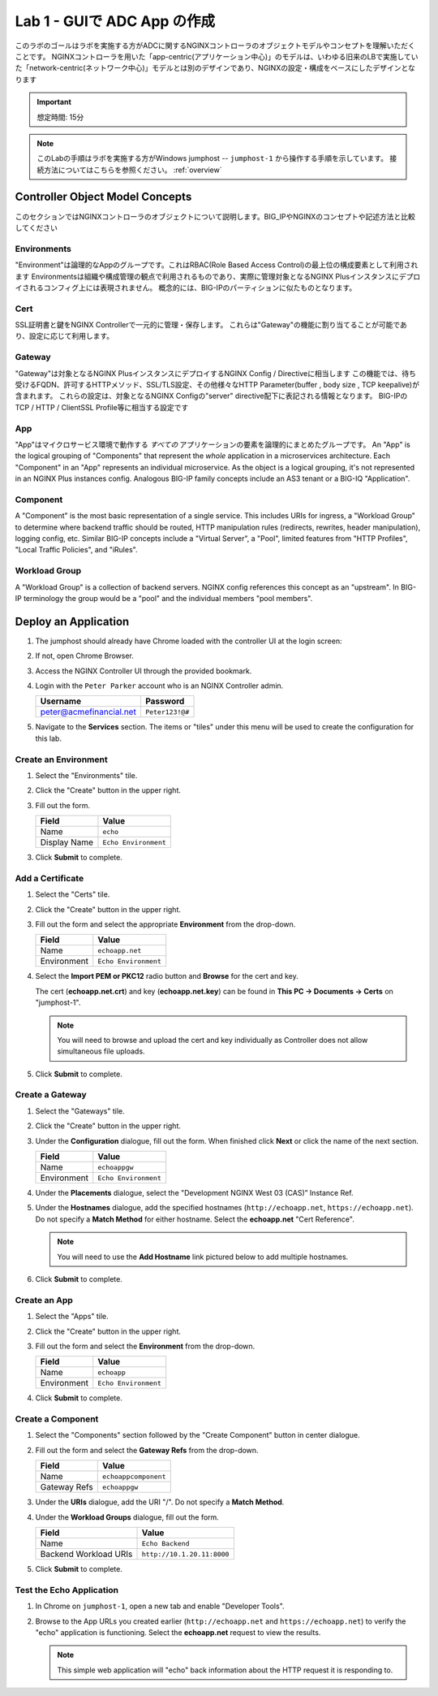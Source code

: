 Lab 1 - GUIで ADC App の作成
#######################################

このラボのゴールはラボを実施する方がADCに関するNGINXコントローラのオブジェクトモデルやコンセプトを理解いただくことです。
NGINXコントローラを用いた「app-centric(アプリケーション中心)」のモデルは、いわゆる旧来のLBで実施していた「network-centric(ネットワーク中心)」モデルとは別のデザインであり、NGINXの設定・構成をベースにしたデザインとなります

.. IMPORTANT::
    想定時間: 15分

.. NOTE::
    このLabの手順はラボを実施する方がWindows jumphost -- ``jumphost-1`` から操作する手順を示しています。
    接続方法についてはこちらを参照ください。 :ref:`overview` 


Controller Object Model Concepts
---------------------------------
このセクションではNGINXコントローラのオブジェクトについて説明します。BIG_IPやNGINXのコンセプトや記述方法と比較してください

   .. image:: ./media/M2L1ServOver.png
      :width: 600

Environments
^^^^^^^^^^^^

"Environment"は論理的なAppのグループです。これはRBAC(Role Based Access Control)の最上位の構成要素として利用されます
Environmentsは組織や構成管理の観点で利用されるものであり、実際に管理対象となるNGINX Plusインスタンスにデプロイされるコンフィグ上には表現されません。
概念的には、BIG-IPのパーティションに似たものとなります。

Cert
^^^^

SSL証明書と鍵をNGINX Controllerで一元的に管理・保存します。
これらは"Gateway"の機能に割り当てることが可能であり、設定に応じて利用します。

Gateway
^^^^^^^

"Gateway"は対象となるNGINX PlusインスタンスにデプロイするNGINX Config / Directiveに相当します
この機能では、待ち受けるFQDN、許可するHTTPメソッド、SSL/TLS設定、その他様々なHTTP Parameter(buffer , body size , TCP keepalive)が含まれます。
これらの設定は、対象となるNGINX Configの"server" directive配下に表記される情報となります。
BIG-IPのTCP / HTTP / ClientSSL Profile等に相当する設定です

App
^^^

"App"はマイクロサービス環境で動作する *すべての* アプリケーションの要素を論理的にまとめたグループです。
An "App" is the logical grouping of "Components" that represent the *whole* application in a microservices architecture.
Each "Component" in an "App" represents an individual microservice. 
As the object is a logical grouping, it's not represented in an NGINX Plus instances config.
Analogous BIG-IP family concepts include an AS3 tenant or a BIG-IQ "Application".

Component
^^^^^^^^^

A "Component" is the most basic representation of a single service. This includes URIs for ingress, a "Workload Group" to determine 
where backend traffic should be routed, HTTP manipulation rules (redirects, rewrites, header manipulation), logging config, etc.
Similar BIG-IP concepts include a "Virtual Server", a "Pool", limited features from "HTTP Profiles", "Local Traffic Policies", and "iRules".    


Workload Group
^^^^^^^^^^^^^^

A "Workload Group" is a collection of backend servers. NGINX config references this concept as an "upstream".
In BIG-IP terminology the group would be a "pool" and the individual members "pool members".


Deploy an Application
-----------------------
#. The jumphost should already have Chrome loaded with the controller UI at the login screen:

   .. image:: ../media/ControllerLogin.png
      :width: 400

#. If not, open Chrome Browser.

#. Access the NGINX Controller UI through the provided bookmark.

   .. image:: ../media/ControllerBookmark.png
      :width: 600

#. Login with the ``Peter Parker`` account who is an NGINX Controller admin.

   +-------------------------+-----------------+
   |      Username           |    Password     |
   +=========================+=================+
   | peter@acmefinancial.net | ``Peter123!@#`` |
   +-------------------------+-----------------+

   .. image:: ../media/ControllerLogin-Peter.png
      :width: 400

#. Navigate to the **Services** section. The items or "tiles" under this menu will be used to create the configuration for this lab.

   .. image:: ../media/Tile-Services.png
      :width: 200

Create an Environment
^^^^^^^^^^^^^^^^^^^^^^

#. Select the "Environments" tile.

   .. image:: ./media/M2L1EnvTile.png
      :width: 200

#. Click the "Create" button in the upper right.

   .. image:: ./media/M2L1EnvCreate.png
      :width: 700

#. Fill out the form.

   +---------------------+------------------------------+
   |        Field        |      Value                   |
   +=====================+==============================+
   |  Name               |  ``echo``                    |
   +---------------------+------------------------------+
   |  Display Name       | ``Echo Environment``         |
   +---------------------+------------------------------+

   .. image:: ./media/M2L1EnvDialogue.png
      :width: 700

3. Click **Submit** to complete.

   .. image:: ../media/Submit.png
      :width: 100


Add a Certificate
^^^^^^^^^^^^^^^^^

#. Select the "Certs" tile.

   .. image:: ./media/M2L1Certs.png
      :width: 200

#. Click the "Create" button in the upper right.

   .. image:: ./media/M2L1CertCreate.png
      :width: 800

#. Fill out the form and select the appropriate **Environment** from the drop-down. 

   +-----------------+----------------------------------+
   |        Field    |      Value                       |
   +=================+==================================+
   |  Name           |  ``echoapp.net``                 |
   +-----------------+----------------------------------+
   |  Environment    | ``Echo Environment``             |
   +-----------------+----------------------------------+

   .. image:: ./media/M2L1CertDialogue1.png
      :width: 700

#. Select the **Import PEM or PKC12** radio button and **Browse** for the cert and key.

   .. image:: ./media/M2L1CertDialogue2.png
      :width: 700

   The cert (**echoapp.net.crt**) and key (**echoapp.net.key**) can be found in **This PC -> Documents -> Certs** on "jumphost-1". 

   .. NOTE::
      You will need to browse and upload the cert and key individually as Controller does not allow simultaneous file uploads.

   .. image:: ./media/M2L1Cert&Key.png
      :width: 700

#. Click **Submit** to complete.

   .. image:: ../media/Submit.png
      :width: 100


Create a Gateway
^^^^^^^^^^^^^^^^^

#. Select the "Gateways" tile.

   .. image:: ./media/M2L1GatewayTile.png
      :width: 200

#. Click the "Create" button in the upper right.

   .. image:: ./media/M2L1GWcreate.png
      :width: 600

#. Under the **Configuration** dialogue, fill out the form. When finished click **Next** or click the name of the next section.

   +---------------------+----------------------------------+
   |        Field        |      Value                       |
   +=====================+==================================+
   |  Name               |  ``echoappgw``                   |
   +---------------------+----------------------------------+
   |  Environment        | ``Echo Environment``             |
   +---------------------+----------------------------------+

   .. image:: ./media/M2L1GWDialogue.png
      :width: 600

#. Under the **Placements** dialogue, select the "Development NGINX West 03 (CAS)” Instance Ref.

   .. image:: ./media/M2L1Place.png
      :width: 700

#. Under the **Hostnames** dialogue, add the specified hostnames (``http://echoapp.net``, ``https://echoapp.net``). Do not specify a **Match Method** for either hostname. 
   Select the **echoapp.net** "Cert Reference".
   
   .. NOTE::
      You will need to use the **Add Hostname** link pictured below to add multiple hostnames.

   .. image:: ./media/M2L1Hostnames.png
      :width: 700

#. Click **Submit** to complete.

   .. image:: ../media/Submit.png
      :width: 100

Create an App
^^^^^^^^^^^^^

#. Select the "Apps" tile.

   .. image:: ../media/Services-Apps.png
      :width: 200

#. Click the "Create" button in the upper right.

   .. image:: ./media/M2L1AppsCreate.png
      :width: 600

#. Fill out the form and select the **Environment** from the drop-down.

   +---------------------+------------------------------+
   |        Field        |      Value                   |
   +=====================+==============================+
   |  Name               |  ``echoapp``                 |
   +---------------------+------------------------------+
   |  Environment        | ``Echo Environment``         |
   +---------------------+------------------------------+

   .. image:: ./media/M2L1Appdiag.png
      :width: 800

#. Click **Submit** to complete.

   .. image:: ../media/Submit.png
      :width: 100

Create a Component
^^^^^^^^^^^^^^^^^^^

#. Select the "Components" section followed by the "Create Component" button in center dialogue.

   .. image:: ./media/M2L1CreateComponent.png
      :width: 800

#. Fill out the form and select the **Gateway Refs** from the drop-down.

   +-------------------------+--------------------------+
   |        Field            |      Value               |
   +=========================+==========================+
   |  Name                   | ``echoappcomponent``     |
   +-------------------------+--------------------------+
   |  Gateway Refs           | ``echoappgw``            |
   +-------------------------+--------------------------+

   .. image:: ./media/M2L1CompDiag.png
      :width: 700

#. Under the **URIs** dialogue, add the URI "/". Do not specify a **Match Method**.

   .. image:: ./media/M2L1CompURI.png
      :width: 700

#. Under the **Workload Groups** dialogue, fill out the form.

   +-------------------------+-----------------------------+
   |        Field            |      Value                  |
   +=========================+=============================+
   |  Name                   | ``Echo Backend``            |
   +-------------------------+-----------------------------+
   |  Backend Workload URIs  | ``http://10.1.20.11:8000``  |
   +-------------------------+-----------------------------+

   .. image:: ./media/M2L1WGdiag.png
      :width: 600

#. Click **Submit** to complete.

   .. image:: ../media/Submit.png
      :width: 100

Test the Echo Application
^^^^^^^^^^^^^^^^^^^^^^^^^^

#. In Chrome on ``jumphost-1``, open a new tab and enable "Developer Tools". 

   .. image:: ./media/M2L1DevTools.png
      :width: 900

#. Browse to the App URLs you created earlier (``http://echoapp.net`` and ``https://echoapp.net``) to verify the "echo" application is functioning.
   Select the **echoapp.net** request to view the results.

   .. NOTE::
      This simple web application will "echo" back information about the HTTP request it is responding to.

   .. image:: ./media/M2L1DevTools2.png
      :width: 800 
